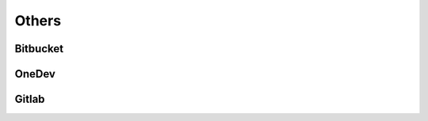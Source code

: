 ﻿==========
Others
==========

Bitbucket
==========

.. osint:org:: bitbucket
    :label: Bitbucket
    :ident:
    :source:
    :url: https://bitbucket.org/product/

.. osint:event:: github_vs_bitbucket
    :label: Github vs\nBitbucket
    :source:
    :url: https://www.upguard.com/blog/bitbucket-vs-github
    :from: github
    :from-label: Comparison
    :cats: media

.. osint:link::
    :label: Comparison
    :sources: github_vs_bitbucket
    :from: bitbucket
    :to: github_vs_bitbucket


OneDev
==========

.. osint:org:: onedev
    :label: OneDev
    :ident:
    :source:
    :url: https://onedev.io/

Gitlab
==========

.. osint:org:: gitlab
    :label: Gitlab
    :ident:
    :source:
    :url: https://gitlab.com/

.. osint:source:: gitlab_github_sync
    :label: Gitlab
    :url: https://dev.to/brunorobert/github-and-gitlab-sync-44mn

.. osint:event:: github_vs_gitlab
    :label: Github vs\nGitlab
    :source:
    :url: https://elementor.com/blog/github-vs-gitlab/
    :from: github
    :from-label: Comparison
    :cats: media

    Summarize Key Differences

    By now, you have a clearer understanding of the core similarities and distinctions
    between GitLab and GitHub. Let’s recap some key takeaways:

    #. Git Foundations: Both platforms excel at core version control and code collaboration.
    #. Feature Breadth: GitLab offers a wider array of built-in tools spanning the entire DevOps spectrum.
    #. Focus: GitHub maintains a slightly stronger focus on developer workflows and open-source collaboration.
    #. Hosting: GitLab provides the flexibility of self-hosting, while GitHub primarily operates as a SaaS model.
    #. Open-Source Advantage: Both platforms harness the collaborative power of open-source development.

.. osint:link::
    :label: Comparison
    :sources: github_vs_gitlab
    :from: gitlab
    :to: github_vs_gitlab
